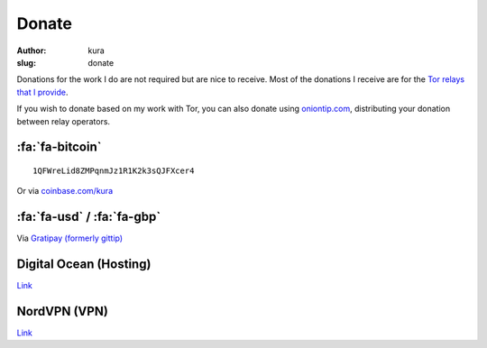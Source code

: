Donate
######
:author: kura
:slug: donate

Donations for the work I do are not required but are nice to receive. Most of
the donations I receive are for the `Tor relays that I provide
</tor/>`__.

If you wish to donate based on my work with Tor, you can also donate using
`oniontip.com <https://oniontip.com/>`__, distributing your donation between
relay operators.

:fa:`fa-bitcoin`
================

::

    1QFWreLid8ZMPqnmJz1R1K2k3sQJFXcer4

Or via `coinbase.com/kura <https://coinbase.com/kura>`__

:fa:`fa-usd` / :fa:`fa-gbp`
===========================

Via `Gratipay (formerly gittip) <https://www.gratipay.com/kura/>`__

Digital Ocean (Hosting)
=======================

`Link <https://www.digitalocean.com/?refcode=d76795840b23>`__

NordVPN (VPN)
=============

`Link <http://nordvpn.com/?ref=531854a>`__
